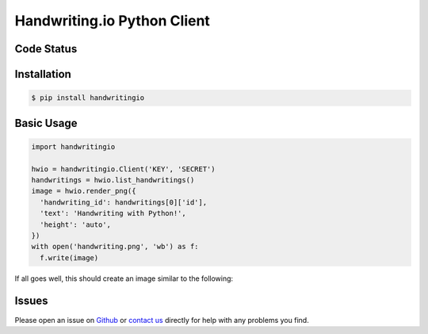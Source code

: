 Handwriting.io Python Client
============================

.. image:: http://handwriting.io/images/hwio_logo_black.png
    :target: https://handwriting.io


Code Status
-----------

.. image:: https://circleci.com/gh/handwritingio/python-client.svg?style=svg&circle-token=4526b4c3cf9d8fb76b63f7f706233d8af6b80a39
    :target: https://circleci.com/gh/handwritingio/python-client


Installation
------------

.. code-block:: bash

    $ pip install handwritingio


Basic Usage
-----------

.. code-block:: python

    import handwritingio

    hwio = handwritingio.Client('KEY', 'SECRET')
    handwritings = hwio.list_handwritings()
    image = hwio.render_png({
      'handwriting_id': handwritings[0]['id'],
      'text': 'Handwriting with Python!',
      'height': 'auto',
    })
    with open('handwriting.png', 'wb') as f:
      f.write(image)

If all goes well, this should create an image similar to the following:

.. image:: https://d2igm8ue20pook.cloudfront.net/python-client-example.png


Issues
------

Please open an issue on `Github <https://github.com/handwritingio/python-client>`_
or `contact us <https://handwriting.io/contact>`_ directly for help with any
problems you find.

